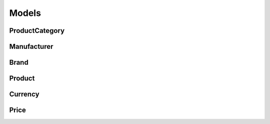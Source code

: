 Models
======

ProductCategory
***************

Manufacturer
************

Brand
*****

Product
*******

Currency
********

Price
*****





